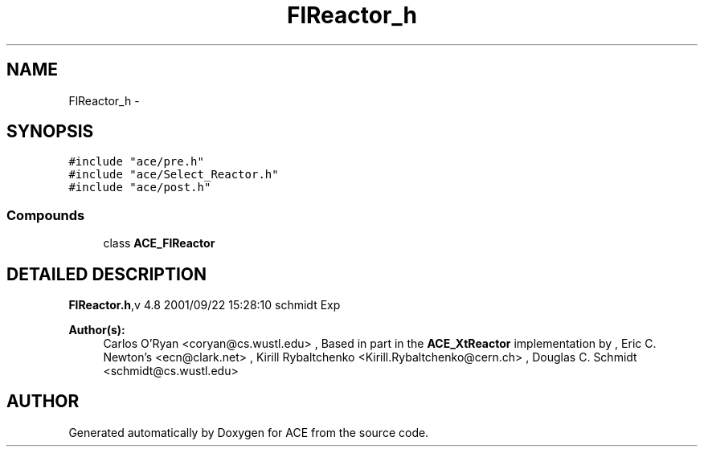 .TH FlReactor_h 3 "5 Oct 2001" "ACE" \" -*- nroff -*-
.ad l
.nh
.SH NAME
FlReactor_h \- 
.SH SYNOPSIS
.br
.PP
\fC#include "ace/pre.h"\fR
.br
\fC#include "ace/Select_Reactor.h"\fR
.br
\fC#include "ace/post.h"\fR
.br

.SS Compounds

.in +1c
.ti -1c
.RI "class \fBACE_FlReactor\fR"
.br
.in -1c
.SH DETAILED DESCRIPTION
.PP 
.PP
\fBFlReactor.h\fR,v 4.8 2001/09/22 15:28:10 schmidt Exp
.PP
\fBAuthor(s): \fR
.in +1c
 Carlos O'Ryan <coryan@cs.wustl.edu> ,  Based in part in the \fBACE_XtReactor\fR implementation by ,  Eric C. Newton's <ecn@clark.net> ,  Kirill Rybaltchenko <Kirill.Rybaltchenko@cern.ch> ,  Douglas C. Schmidt <schmidt@cs.wustl.edu>
.PP
.SH AUTHOR
.PP 
Generated automatically by Doxygen for ACE from the source code.